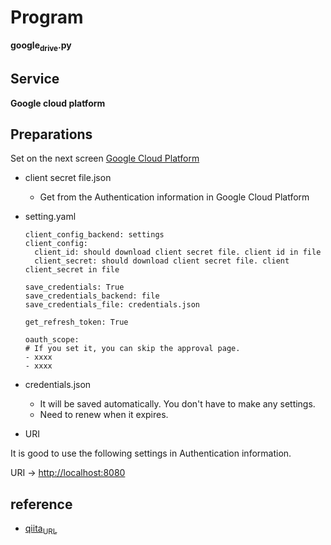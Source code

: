 * Program
*google_drive.py*

** Service 
*Google cloud platform*


** Preparations
Set on the next screen [[https://console.cloud.google.com/apis/dashboard][Google Cloud Platform]]

- client secret file.json 
  - Get from the Authentication information in Google Cloud Platform 

- setting.yaml

  #+begin_src 
  client_config_backend: settings
  client_config:
    client_id: should download client secret file. client id in file
    client_secret: should download client secret file. client client_secret in file 
  
  save_credentials: True
  save_credentials_backend: file
  save_credentials_file: credentials.json

  get_refresh_token: True

  oauth_scope:
  # If you set it, you can skip the approval page. 
  - xxxx
  - xxxx
  #+end_src


- credentials.json
  - It will be saved automatically. You don't have to make any settings.
  - Need to renew when it expires.


- URI
It is good to use the following settings in Authentication information. 

URI → http://localhost:8080

** reference

- [[https://qiita.com/ftnext/items/60ced8bc432bec6101f0][qiita_URL]]
